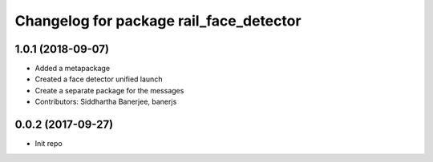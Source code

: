 ^^^^^^^^^^^^^^^^^^^^^^^^^^^^^^^^^^^^^^^^
Changelog for package rail_face_detector
^^^^^^^^^^^^^^^^^^^^^^^^^^^^^^^^^^^^^^^^

1.0.1 (2018-09-07)
------------------
* Added a metapackage
* Created a face detector unified launch
* Create a separate package for the messages
* Contributors: Siddhartha Banerjee, banerjs

0.0.2 (2017-09-27)
------------------
* Init repo
